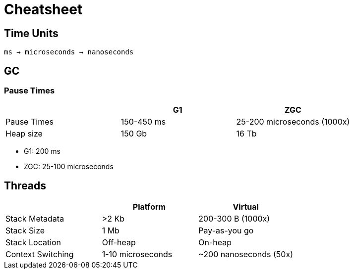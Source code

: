 = Cheatsheet

== Time Units

`ms -> microseconds -> nanoseconds`

== GC

=== Pause Times

|===
| | G1 | ZGC

| Pause Times
| 150-450 ms
| 25-200 microseconds (1000x)

| Heap size
| 150 Gb
| 16 Tb

|===


- G1: 200 ms
- ZGC: 25-100 microseconds

== Threads

|===
| | Platform | Virtual

| Stack Metadata
| >2 Kb
| 200-300 B (1000x)

| Stack Size
| 1 Mb
| Pay-as-you go

| Stack Location
| Off-heap
| On-heap

| Context Switching
| 1-10 microseconds
| ~200 nanoseconds (50x)
|===
